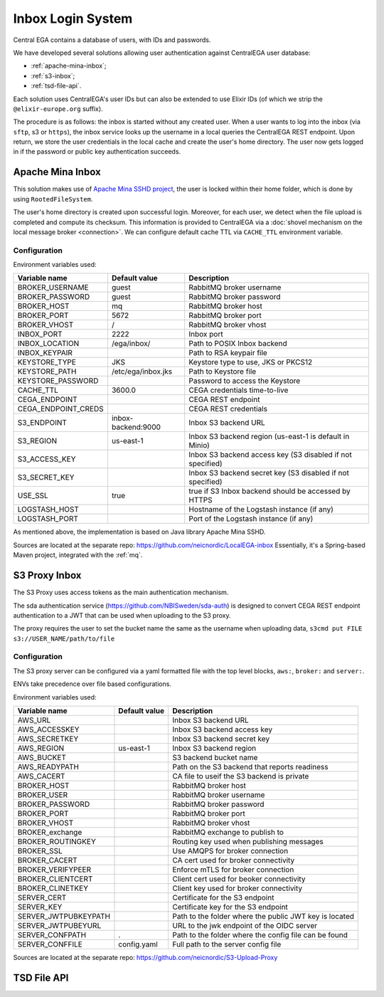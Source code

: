 .. _`inboxlogin`:

Inbox Login System
==================

Central EGA contains a database of users, with IDs and passwords.

We have developed several solutions allowing user authentication 
against CentralEGA user database:

* :ref:`apache-mina-inbox`;
* :ref:`s3-inbox`;
* :ref:`tsd-file-api`.

Each solution uses CentralEGA's user IDs but can also be extended to
use Elixir IDs (of which we strip the ``@elixir-europe.org`` suffix).

The procedure is as follows: the inbox is started without any created
user. When a user wants to log into the inbox (via ``sftp``, s3 or ``https``),
the inbox service looks up the username in a local queries the CentralEGA REST endpoint. 
Upon return, we store the user credentials in the local cache and create
the user's home directory. The user now gets logged in if the password
or public key authentication succeeds.

.. _apache-mina-inbox:

Apache Mina Inbox
-----------------

This solution makes use of `Apache Mina SSHD project <https://mina.apache.org/sshd-project/>`_,
the user is locked within their home folder, which is done by using ``RootedFileSystem``.

The user's home directory is created upon successful login.
Moreover, for each user, we detect when the file upload is completed and compute its
checksum. This information is provided to CentralEGA via a
:doc:`shovel mechanism on the local message broker <connection>`.
We can configure default cache TTL via ``CACHE_TTL`` environment variable.

Configuration
^^^^^^^^^^^^^

Environment variables used:

+---------------------+--------------------+-------------------------+
| Variable name       | Default value      | Description             |
+=====================+====================+=========================+
| BROKER_USERNAME     | guest              | RabbitMQ broker         |
|                     |                    | username                |
+---------------------+--------------------+-------------------------+
| BROKER_PASSWORD     | guest              | RabbitMQ broker         |
|                     |                    | password                |
+---------------------+--------------------+-------------------------+
| BROKER_HOST         | mq                 | RabbitMQ broker host    |
+---------------------+--------------------+-------------------------+
| BROKER_PORT         | 5672               | RabbitMQ broker port    |
+---------------------+--------------------+-------------------------+
| BROKER_VHOST        | /                  | RabbitMQ broker vhost   |
+---------------------+--------------------+-------------------------+
| INBOX_PORT          | 2222               | Inbox port              |
+---------------------+--------------------+-------------------------+
| INBOX_LOCATION      | /ega/inbox/        | Path to POSIX Inbox     |
|                     |                    | backend                 |
+---------------------+--------------------+-------------------------+
| INBOX_KEYPAIR       |                    | Path to RSA keypair     |
|                     |                    | file                    |
+---------------------+--------------------+-------------------------+
| KEYSTORE_TYPE       | JKS                | Keystore type to use,   |
|                     |                    | JKS or PKCS12           |
+---------------------+--------------------+-------------------------+
| KEYSTORE_PATH       | /etc/ega/inbox.jks | Path to Keystore file   |
+---------------------+--------------------+-------------------------+
| KEYSTORE_PASSWORD   |                    | Password to access the  |
|                     |                    | Keystore                |
+---------------------+--------------------+-------------------------+
| CACHE_TTL           | 3600.0             | CEGA credentials        |
|                     |                    | time-to-live            |
+---------------------+--------------------+-------------------------+
| CEGA_ENDPOINT       |                    | CEGA REST endpoint      |
+---------------------+--------------------+-------------------------+
| CEGA_ENDPOINT_CREDS |                    | CEGA REST credentials   |
+---------------------+--------------------+-------------------------+
| S3_ENDPOINT         | inbox-backend:9000 | Inbox S3 backend URL    |
+---------------------+--------------------+-------------------------+
| S3_REGION           | us-east-1          | Inbox S3 backend region |
|                     |                    | (us-east-1 is default   |
|                     |                    | in Minio)               |
+---------------------+--------------------+-------------------------+
| S3_ACCESS_KEY       |                    | Inbox S3 backend access |
|                     |                    | key (S3 disabled if not |
|                     |                    | specified)              |
+---------------------+--------------------+-------------------------+
| S3_SECRET_KEY       |                    | Inbox S3 backend secret |
|                     |                    | key (S3 disabled if not |
|                     |                    | specified)              |
+---------------------+--------------------+-------------------------+
| USE_SSL             | true               | true if S3 Inbox        |
|                     |                    | backend should be       |
|                     |                    | accessed by HTTPS       |
+---------------------+--------------------+-------------------------+
| LOGSTASH_HOST       |                    | Hostname of the         |
|                     |                    | Logstash instance (if   |
|                     |                    | any)                    |
+---------------------+--------------------+-------------------------+
| LOGSTASH_PORT       |                    | Port of the Logstash    |
|                     |                    | instance (if any)       |
+---------------------+--------------------+-------------------------+


As mentioned above, the implementation is based on Java library Apache Mina SSHD.

Sources are located at the separate repo: https://github.com/neicnordic/LocalEGA-inbox
Essentially, it's a Spring-based Maven project, integrated with the :ref:`mq`.


.. _s3-inbox:

S3 Proxy Inbox
--------------

The S3 Proxy uses access tokens as the main authentication mechanism.

The sda authentication service (https://github.com/NBISweden/sda-auth) is designed to convert
CEGA REST endpoint authentication to a JWT that can be used when uploading to the S3 proxy.

The proxy requires the user to set the bucket name the same as the username when uploading data,
``s3cmd put FILE s3://USER_NAME/path/to/file``

Configuration
^^^^^^^^^^^^^

The S3 proxy server can be configured via a yaml formatted file with the
top level blocks, ``aws:``, ``broker:`` and ``server:``.

ENVs take precedence over file based configurations.


Environment variables used:

+----------------------+--------------------+--------------------------+
| Variable name        | Default value      | Description              |
+======================+====================+==========================+
| AWS_URL              |                    | Inbox S3 backend URL     |
+----------------------+--------------------+--------------------------+
| AWS_ACCESSKEY        |                    | Inbox S3 backend access  |
|                      |                    | key                      |
+----------------------+--------------------+--------------------------+
| AWS_SECRETKEY        |                    | Inbox S3 backend secret  |
|                      |                    | key                      |
+----------------------+--------------------+--------------------------+
| AWS_REGION           | us-east-1          | Inbox S3 backend region  |
+----------------------+--------------------+--------------------------+
| AWS_BUCKET           |                    | S3 backend bucket name   |
+----------------------+--------------------+--------------------------+
| AWS_READYPATH        |                    | Path on the S3 backend   |
|                      |                    | that reports readiness   |
+----------------------+--------------------+--------------------------+
| AWS_CACERT           |                    | CA file to useif the S3  |
|                      |                    | backend is private       |
+----------------------+--------------------+--------------------------+
| BROKER_HOST          |                    | RabbitMQ broker host     |
+----------------------+--------------------+--------------------------+
| BROKER_USER          |                    | RabbitMQ broker          |
|                      |                    | username                 |
+----------------------+--------------------+--------------------------+
| BROKER_PASSWORD      |                    | RabbitMQ broker          |
|                      |                    | password                 |
+----------------------+--------------------+--------------------------+
| BROKER_PORT          |                    | RabbitMQ broker port     |
+----------------------+--------------------+--------------------------+
| BROKER_VHOST         |                    | RabbitMQ broker vhost    |
+----------------------+--------------------+--------------------------+
| BROKER_exchange      |                    | RabbitMQ exchange to     |
|                      |                    | publish to               |
+----------------------+--------------------+--------------------------+
| BROKER_ROUTINGKEY    |                    | Routing key used when    |
|                      |                    | publishing messages      |
+----------------------+--------------------+--------------------------+
| BROKER_SSL           |                    | Use AMQPS for broker     |
|                      |                    | connection               |
+----------------------+--------------------+--------------------------+
| BROKER_CACERT        |                    | CA cert used for broker  |
|                      |                    | connectivity             |
+----------------------+--------------------+--------------------------+
| BROKER_VERIFYPEER    |                    | Enforce mTLS for broker  |
|                      |                    | connection               |
+----------------------+--------------------+--------------------------+
| BROKER_CLIENTCERT    |                    | Client cert used for     |
|                      |                    | beoker connectivity      |
+----------------------+--------------------+--------------------------+
| BROKER_CLINETKEY     |                    | Client key used for      |
|                      |                    | broker connectivity      |
+----------------------+--------------------+--------------------------+
| SERVER_CERT          |                    | Certificate for the S3   |
|                      |                    | endpoint                 |
+----------------------+--------------------+--------------------------+
| SERVER_KEY           |                    | Certificate key for the  |
|                      |                    | S3 endpoint              |
+----------------------+--------------------+--------------------------+
| SERVER_JWTPUBKEYPATH |                    | Path to the folder where |
|                      |                    | the public JWT key is    |
|                      |                    | located                  |
+----------------------+--------------------+--------------------------+
| SERVER_JWTPUBEYURL   |                    | URL to the jwk endpoint  |
|                      |                    | of the OIDC server       |
+----------------------+--------------------+--------------------------+
| SERVER_CONFPATH      | .                  | Path to the folder       |
|                      |                    | where the config file    |
|                      |                    | can be found             |
+----------------------+--------------------+--------------------------+
| SERVER_CONFFILE      | config.yaml        | Full path to the server  |
|                      |                    | config file              |
+----------------------+--------------------+--------------------------+

Sources are located at the separate repo: https://github.com/neicnordic/S3-Upload-Proxy

.. _tsd-file-api:

TSD File API
------------
